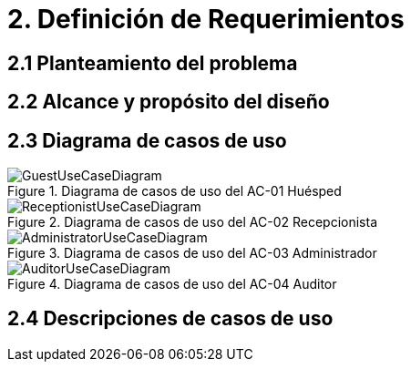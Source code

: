 = 2. Definición de Requerimientos

== 2.1 Planteamiento del problema


== 2.2 Alcance y propósito del diseño


== 2.3 Diagrama de casos de uso
.Diagrama de casos de uso del AC-01 Huésped
image::images/GuestUseCaseDiagram.png[]

.Diagrama de casos de uso del AC-02 Recepcionista
image::images/ReceptionistUseCaseDiagram.png[]

.Diagrama de casos de uso del AC-03 Administrador
image::images/AdministratorUseCaseDiagram.png[]

.Diagrama de casos de uso del AC-04 Auditor
image::images/AuditorUseCaseDiagram.png[]

== 2.4 Descripciones de casos de uso


